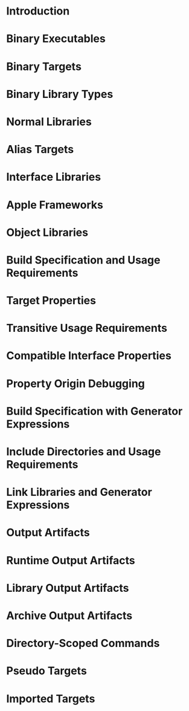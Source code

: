 * Introduction
* Binary Executables
* Binary Targets
* Binary Library Types
* Normal Libraries
* Alias Targets
* Interface Libraries
* Apple Frameworks
* Object Libraries
* Build Specification and Usage Requirements
* Target Properties
* Transitive Usage Requirements
* Compatible Interface Properties
* Property Origin Debugging
* Build Specification with Generator Expressions
* Include Directories and Usage Requirements
* Link Libraries and Generator Expressions
* Output Artifacts
* Runtime Output Artifacts
* Library Output Artifacts
* Archive Output Artifacts
* Directory-Scoped Commands
* Pseudo Targets
* Imported Targets

